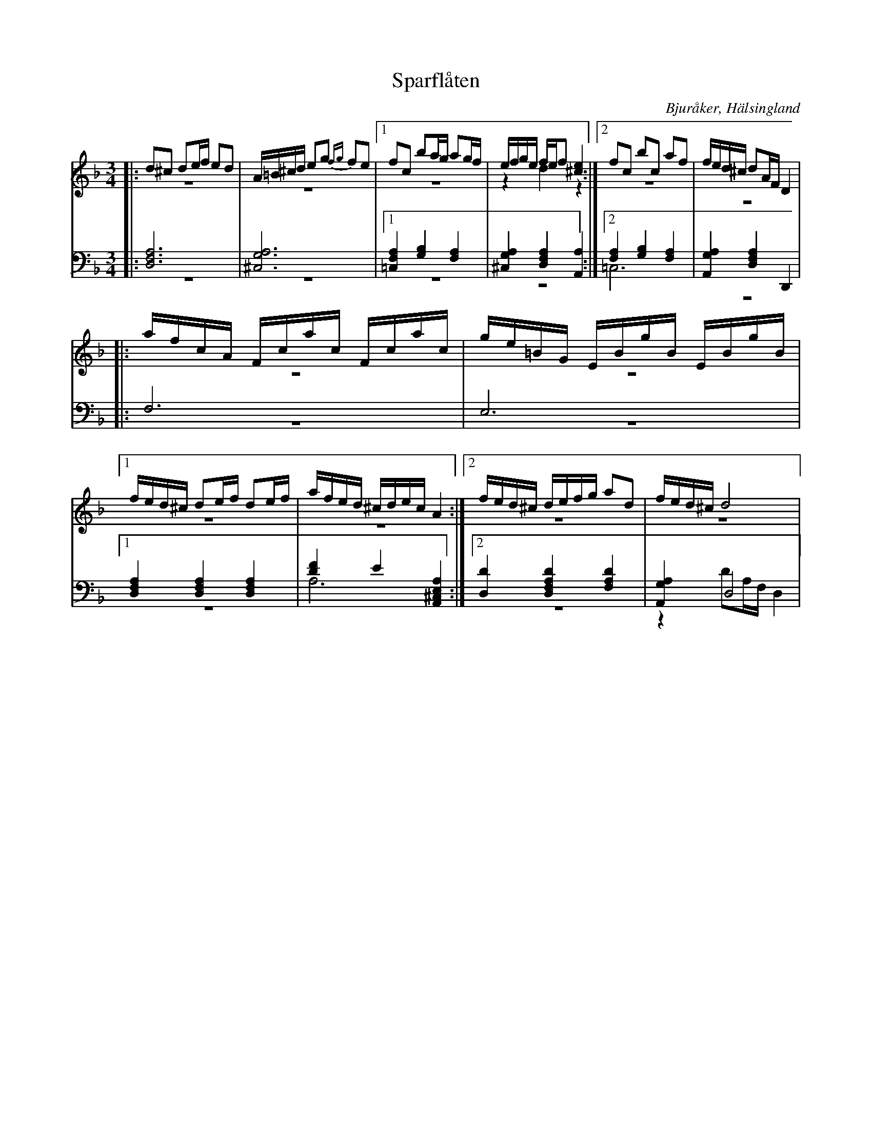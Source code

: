 %%abc-charset utf-8

X: 4
T: Sparflåten
B: 21 Bjuråkerspolskor samlade och satta för piano af Jakob Adolf Hägg
R: Polska
O: Bjuråker, Hälsingland
S:Efter Jakob Adolf Hägg
Z: LP
M: 3/4
L: 1/8
K: Dm
V:1
V:2 merge
V:3
V:4 merge
V:1
|:d^c de/f/ ed|A/=B/^c/d/ eg {fg}fe|1 fc ba/g/ ag/f/| e/f/g/e/ f/e/f [^c2e2]:|2 fc bc af|f/e/d/^c/ dA/F/ D2| 
|:a/f/c/A/  F/c/a/c/ F/c/a/c/|g/e/=B/G/  E/B/g/B/  E/B/g/B/|1 f/e/d/^c/ de/f/ de/f/|a/f/e/d/ ^c/d/e/c/ A2:|2 f/e/d/^c/ d/e/f/g/ ad|f/e/d/^c/ d4|
V:2 
|:z6|z6|1 z6|z2 d2 z2:|2 z6|z6|
|:z6|z6|1 z6|z6:|2 z6|z6|
V:3 clef=bass
|:[D,6F,6A,6]|[^C,6G,6A,6]|1 [=C,2F,2A,2] [G,2B,2] [F,2A,2]|[^C,2G,2A,2] [D,2F,2A,2] [A,,2A,2]:|2 [F,2A,2] [G,2B,2] [F,2A,2]|[A,,2G,2A,2] [D,2F,2A,2] D,,2|
|:F,6|E,6|1 [D,2F,2A,2] [D,2F,2A,2] [D,2F,2A,2]|[D2F2] E2 [A,,2^C,2E,2A,2]:|2 [D,2D2] [D,2F,2A,2D2] [F,2A,2D2]|[A,,2G,2A,2] D,4|
V:4 clef=bass
|:z6|z6|1 z6|z6:|2 =C,6|z6|
|:z6|z6|1 z6|A,6:|2 z6|z2 DA,/F,/ D,2|


